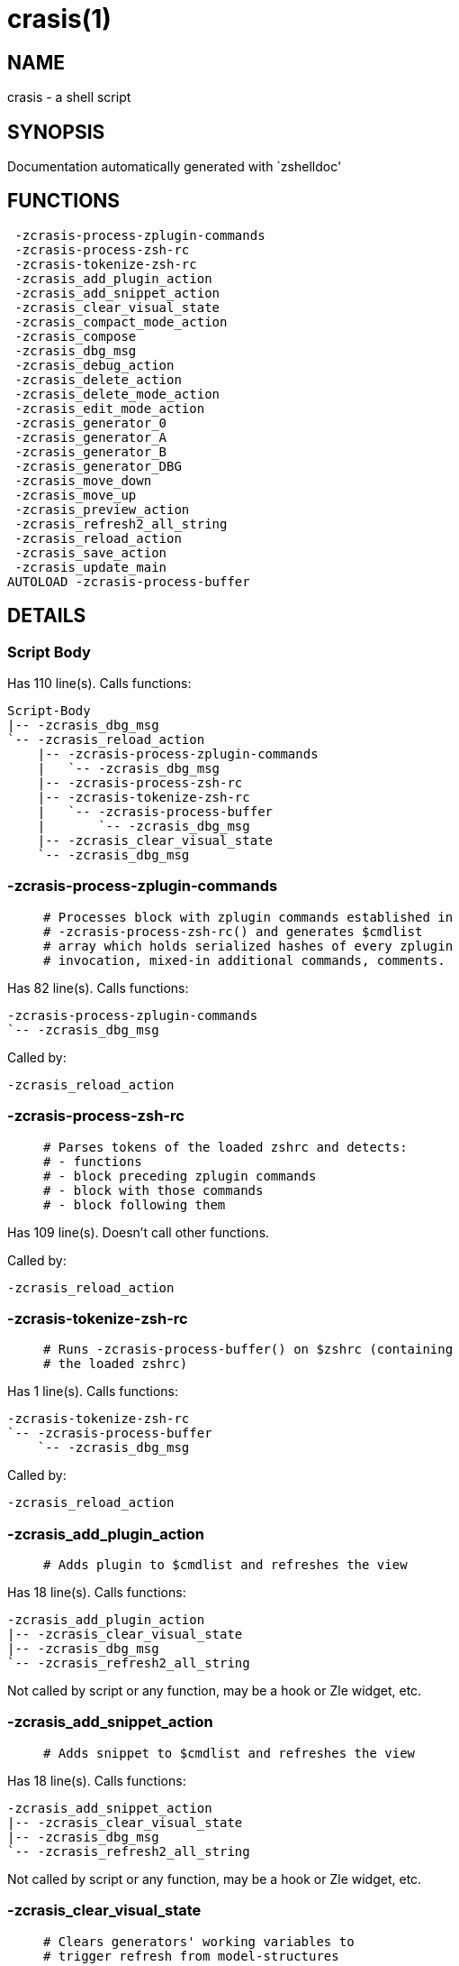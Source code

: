 crasis(1)
=========
:compat-mode!:

NAME
----
crasis - a shell script

SYNOPSIS
--------
Documentation automatically generated with `zshelldoc'

FUNCTIONS
---------

 -zcrasis-process-zplugin-commands
 -zcrasis-process-zsh-rc
 -zcrasis-tokenize-zsh-rc
 -zcrasis_add_plugin_action
 -zcrasis_add_snippet_action
 -zcrasis_clear_visual_state
 -zcrasis_compact_mode_action
 -zcrasis_compose
 -zcrasis_dbg_msg
 -zcrasis_debug_action
 -zcrasis_delete_action
 -zcrasis_delete_mode_action
 -zcrasis_edit_mode_action
 -zcrasis_generator_0
 -zcrasis_generator_A
 -zcrasis_generator_B
 -zcrasis_generator_DBG
 -zcrasis_move_down
 -zcrasis_move_up
 -zcrasis_preview_action
 -zcrasis_refresh2_all_string
 -zcrasis_reload_action
 -zcrasis_save_action
 -zcrasis_update_main
AUTOLOAD -zcrasis-process-buffer

DETAILS
-------

Script Body
~~~~~~~~~~~

Has 110 line(s). Calls functions:

 Script-Body
 |-- -zcrasis_dbg_msg
 `-- -zcrasis_reload_action
     |-- -zcrasis-process-zplugin-commands
     |   `-- -zcrasis_dbg_msg
     |-- -zcrasis-process-zsh-rc
     |-- -zcrasis-tokenize-zsh-rc
     |   `-- -zcrasis-process-buffer
     |       `-- -zcrasis_dbg_msg
     |-- -zcrasis_clear_visual_state
     `-- -zcrasis_dbg_msg

-zcrasis-process-zplugin-commands
~~~~~~~~~~~~~~~~~~~~~~~~~~~~~~~~~

____
 # Processes block with zplugin commands established in
 # -zcrasis-process-zsh-rc() and generates $cmdlist
 # array which holds serialized hashes of every zplugin
 # invocation, mixed-in additional commands, comments.
____

Has 82 line(s). Calls functions:

 -zcrasis-process-zplugin-commands
 `-- -zcrasis_dbg_msg

Called by:

 -zcrasis_reload_action

-zcrasis-process-zsh-rc
~~~~~~~~~~~~~~~~~~~~~~~

____
 # Parses tokens of the loaded zshrc and detects:
 # - functions
 # - block preceding zplugin commands
 # - block with those commands
 # - block following them
____

Has 109 line(s). Doesn't call other functions.

Called by:

 -zcrasis_reload_action

-zcrasis-tokenize-zsh-rc
~~~~~~~~~~~~~~~~~~~~~~~~

____
 # Runs -zcrasis-process-buffer() on $zshrc (containing
 # the loaded zshrc)
____

Has 1 line(s). Calls functions:

 -zcrasis-tokenize-zsh-rc
 `-- -zcrasis-process-buffer
     `-- -zcrasis_dbg_msg

Called by:

 -zcrasis_reload_action

-zcrasis_add_plugin_action
~~~~~~~~~~~~~~~~~~~~~~~~~~

____
 # Adds plugin to $cmdlist and refreshes the view
____

Has 18 line(s). Calls functions:

 -zcrasis_add_plugin_action
 |-- -zcrasis_clear_visual_state
 |-- -zcrasis_dbg_msg
 `-- -zcrasis_refresh2_all_string

Not called by script or any function, may be a hook or Zle widget, etc.

-zcrasis_add_snippet_action
~~~~~~~~~~~~~~~~~~~~~~~~~~~

____
 # Adds snippet to $cmdlist and refreshes the view
____

Has 18 line(s). Calls functions:

 -zcrasis_add_snippet_action
 |-- -zcrasis_clear_visual_state
 |-- -zcrasis_dbg_msg
 `-- -zcrasis_refresh2_all_string

Not called by script or any function, may be a hook or Zle widget, etc.

-zcrasis_clear_visual_state
~~~~~~~~~~~~~~~~~~~~~~~~~~~

____
 # Clears generators' working variables to
 # trigger refresh from model-structures
____

Has 11 line(s). Doesn't call other functions.

Called by:

 -zcrasis_add_plugin_action
 -zcrasis_add_snippet_action
 -zcrasis_delete_action
 -zcrasis_move_down
 -zcrasis_move_up
 -zcrasis_reload_action

-zcrasis_compact_mode_action
~~~~~~~~~~~~~~~~~~~~~~~~~~~~

____
 # Switches the entry list to compact-mode
____

Has 8 line(s). Calls functions:

 -zcrasis_compact_mode_action
 `-- -zcrasis_refresh2_all_string

Not called by script or any function, may be a hook or Zle widget, etc.

-zcrasis_compose
~~~~~~~~~~~~~~~~

____
 # Constructs text with zplugin commands, optionally
 # including original Zshrc blocks (in order to create
 # full zshrc).
____

Has 71 line(s). Doesn't call other functions.

Called by:

 -zcrasis_generator_B
 -zcrasis_save_action

-zcrasis_dbg_msg
~~~~~~~~~~~~~~~~

____
 # Appends message to the debug view
____

Has 1 line(s). Doesn't call other functions.

Called by:

 -zcrasis-process-buffer
 -zcrasis-process-zplugin-commands
 -zcrasis_add_plugin_action
 -zcrasis_add_snippet_action
 -zcrasis_reload_action
 Script-Body

-zcrasis_debug_action
~~~~~~~~~~~~~~~~~~~~~

____
 # Enters debug view
____

Has 24 line(s). Doesn't call other functions.

Not called by script or any function, may be a hook or Zle widget, etc.

-zcrasis_delete_action
~~~~~~~~~~~~~~~~~~~~~~

____
 # Removes given entry from $cmdlist and orders
 # full regeneration of commands-section
____

Has 15 line(s). Calls functions:

 -zcrasis_delete_action
 `-- -zcrasis_clear_visual_state

Not called by script or any function, may be a hook or Zle widget, etc.

-zcrasis_delete_mode_action
~~~~~~~~~~~~~~~~~~~~~~~~~~~

____
 # Enables ability to delete entries
____

Has 14 line(s). Doesn't call other functions.

Not called by script or any function, may be a hook or Zle widget, etc.

-zcrasis_edit_mode_action
~~~~~~~~~~~~~~~~~~~~~~~~~

____
 # Enables ability to edit entries
____

Has 8 line(s). Calls functions:

 -zcrasis_edit_mode_action
 `-- -zcrasis_refresh2_all_string

Not called by script or any function, may be a hook or Zle widget, etc.

-zcrasis_generator_0
~~~~~~~~~~~~~~~~~~~~

Has 45 line(s). Doesn't call other functions.

Not called by script or any function, may be a hook or Zle widget, etc.

-zcrasis_generator_A
~~~~~~~~~~~~~~~~~~~~

____
 # Generator for module 1
____

Has 118 line(s). Calls functions:

 -zcrasis_generator_A
 `-- -zcrasis_update_main

Not called by script or any function, may be a hook or Zle widget, etc.

-zcrasis_generator_B
~~~~~~~~~~~~~~~~~~~~

Has 2 line(s). Calls functions:

 -zcrasis_generator_B
 `-- -zcrasis_compose

Not called by script or any function, may be a hook or Zle widget, etc.

-zcrasis_generator_DBG
~~~~~~~~~~~~~~~~~~~~~~

Has 15 line(s). Doesn't call other functions.

Not called by script or any function, may be a hook or Zle widget, etc.

-zcrasis_move_down
~~~~~~~~~~~~~~~~~~

____
 # Moves given instance ($ice) down, i.e. swaps
 # current and next instance
____

Has 27 line(s). Calls functions:

 -zcrasis_move_down
 `-- -zcrasis_clear_visual_state

Not called by script or any function, may be a hook or Zle widget, etc.

-zcrasis_move_up
~~~~~~~~~~~~~~~~

____
 # Moves given instance ($ice) up, i.e. swaps
 # current and previous instance
____

Has 27 line(s). Calls functions:

 -zcrasis_move_up
 `-- -zcrasis_clear_visual_state

Not called by script or any function, may be a hook or Zle widget, etc.

-zcrasis_preview_action
~~~~~~~~~~~~~~~~~~~~~~~

____
 # Enters preview view
____

Has 12 line(s). Doesn't call other functions.

Not called by script or any function, may be a hook or Zle widget, etc.

-zcrasis_refresh2_all_string
~~~~~~~~~~~~~~~~~~~~~~~~~~~~

____
 # Returns string that when passed to ZUI
 # causes to regenerate all instances of
 # module 2 and module 1 (menu "bar")
____

Has 8 line(s). Doesn't call other functions.

Called by:

 -zcrasis_add_plugin_action
 -zcrasis_add_snippet_action
 -zcrasis_compact_mode_action
 -zcrasis_edit_mode_action

-zcrasis_reload_action
~~~~~~~~~~~~~~~~~~~~~~

____
 # Ran at startup and after [Reload] button press.
 # Performs full zshrc processing, recognizes normal
 # and zplugin-related zshrc parts.
____

Has 53 line(s). Calls functions:

 -zcrasis_reload_action
 |-- -zcrasis-process-zplugin-commands
 |   `-- -zcrasis_dbg_msg
 |-- -zcrasis-process-zsh-rc
 |-- -zcrasis-tokenize-zsh-rc
 |   `-- -zcrasis-process-buffer
 |       `-- -zcrasis_dbg_msg
 |-- -zcrasis_clear_visual_state
 `-- -zcrasis_dbg_msg

Called by:

 Script-Body

-zcrasis_save_action
~~~~~~~~~~~~~~~~~~~~

Has 5 line(s). Calls functions:

 -zcrasis_save_action
 `-- -zcrasis_compose

Not called by script or any function, may be a hook or Zle widget, etc.

-zcrasis_update_main
~~~~~~~~~~~~~~~~~~~~

____
 # Updates main entry in given ($3) command packet.
 #
 # $1 - key to update in the main command
 # $2 - data to store under the key
 # $3 - index of command pack to alter
____

Has 11 line(s). Doesn't call other functions.

Called by:

 -zcrasis_generator_A

-zcrasis-process-buffer
~~~~~~~~~~~~~~~~~~~~~~~

____
 # vim:ft=zsh
____

Has 134 line(s). Calls functions:

 -zcrasis-process-buffer
 `-- -zcrasis_dbg_msg

Called by:

 -zcrasis-tokenize-zsh-rc

